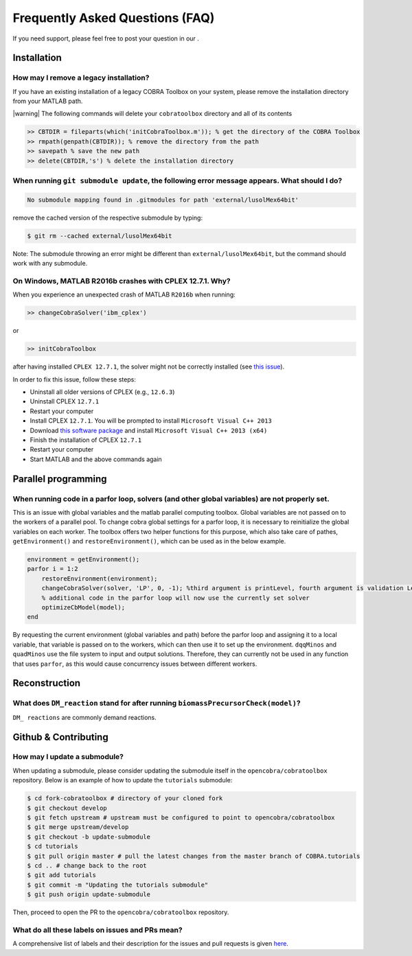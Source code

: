 Frequently Asked Questions (FAQ)
================================

.. begin-faq-marker

.. |ImageLink| image:: https://img.shields.io/badge/COBRA-forum-blue.svg
.. _ImageLink: https://groups.google.com/forum/#!forum/cobra-toolbox

If you need support, please feel free to post your question in our |ImageLink|_.

Installation
------------

How may I remove a legacy installation?
~~~~~~~~~~~~~~~~~~~~~~~~~~~~~~~~~~~~~~~

If you have an existing installation of a legacy COBRA Toolbox on your system,
please remove the installation directory from your MATLAB path.

|warning| The following commands will delete your ``cobratoolbox`` directory and all of its contents

.. code-block:: matlab

    >> CBTDIR = fileparts(which('initCobraToolbox.m')); % get the directory of the COBRA Toolbox
    >> rmpath(genpath(CBTDIR)); % remove the directory from the path
    >> savepath % save the new path
    >> delete(CBTDIR,'s') % delete the installation directory


When running ``git submodule update``, the following error message appears. What should I do?
~~~~~~~~~~~~~~~~~~~~~~~~~~~~~~~~~~~~~~~~~~~~~~~~~~~~~~~~~~~~~~~~~~~~~~~~~~~~~~~~~~~~~~~~~~~~~

.. code:: console

    No submodule mapping found in .gitmodules for path 'external/lusolMex64bit'

remove the cached version of the respective submodule by typing:

.. code:: console

    $ git rm --cached external/lusolMex64bit

Note: The submodule throwing an error might be different than
``external/lusolMex64bit``, but the command should work with any submodule.


On Windows, MATLAB R2016b crashes with CPLEX 12.7.1. Why?
~~~~~~~~~~~~~~~~~~~~~~~~~~~~~~~~~~~~~~~~~~~~~~~~~~~~~~~~~~

When you experience an unexpected crash of MATLAB ``R2016b`` when running:

.. code-block:: matlab

    >> changeCobraSolver('ibm_cplex')

or

.. code-block:: matlab

    >> initCobraToolbox

after having installed ``CPLEX 12.7.1``, the solver might not be
correctly installed (see `this
issue <https://github.com/opencobra/cobratoolbox/issues/802>`__).

In order to fix this issue, follow these steps:

-  Uninstall all older versions of CPLEX (e.g., ``12.6.3``)
-  Uninstall CPLEX ``12.7.1``
-  Restart your computer
-  Install CPLEX ``12.7.1``. You will be prompted to install
   ``Microsoft Visual C++ 2013``
-  Download `this software
   package <https://www.microsoft.com/en-us/download/details.aspx?id=40784>`__
   and install ``Microsoft Visual C++ 2013 (x64)``
-  Finish the installation of CPLEX ``12.7.1``
-  Restart your computer
-  Start MATLAB and the above commands again

Parallel programming
--------------------

When running code in a parfor loop, solvers (and other global variables) are not properly set.
~~~~~~~~~~~~~~~~~~~~~~~~~~~~~~~~~~~~~~~~~~~~~~~~~~~~~~~~~~~~~~~~~~~~~~~~~~~~~~~~~~~~~~~~~~~~~~

This is an issue with global variables and the matlab
parallel computing toolbox. Global variables are not passed on to the
workers of a parallel pool. To change cobra global settings for a parfor loop, it is necessary to
reinitialize the global variables on each worker. The toolbox offers
two helper functions for this purpose, which also take care of pathes,
``getEnvironment()`` and ``restoreEnvironment()``, which can be used
as in the below example.

.. code-block:: matlab

    environment = getEnvironment();
    parfor i = 1:2
        restoreEnvironment(environment);
        changeCobraSolver(solver, 'LP', 0, -1); %third argument is printLevel, fourth argument is validation Level.
        % additional code in the parfor loop will now use the currently set solver
        optimizeCbModel(model);
    end

By requesting the current environment (global variables and path) before the parfor loop and
assigning it to a local variable, that variable is passed on to the
workers, which can then use it to set up the environment. ``dqqMinos`` and ``quadMinos`` use the file system to input and output solutions.
Therefore, they can currently not be used in any function that uses ``parfor``, as this would
cause concurrency issues between different workers.

Reconstruction
--------------

What does ``DM_reaction`` stand for after running ``biomassPrecursorCheck(model)``?
~~~~~~~~~~~~~~~~~~~~~~~~~~~~~~~~~~~~~~~~~~~~~~~~~~~~~~~~~~~~~~~~~~~~~~~~~~~~~~~~~~~

``DM_ reactions`` are commonly demand reactions.

Github & Contributing
---------------------

How may I update a submodule?
~~~~~~~~~~~~~~~~~~~~~~~~~~~~~

When updating a submodule, please consider updating the submodule itself
in the ``opencobra/cobratoolbox`` repository. Below is an example of how to update
the ``tutorials`` submodule:

.. code:: console

    $ cd fork-cobratoolbox # directory of your cloned fork
    $ git checkout develop
    $ git fetch upstream # upstream must be configured to point to opencobra/cobratoolbox
    $ git merge upstream/develop
    $ git checkout -b update-submodule
    $ cd tutorials
    $ git pull origin master # pull the latest changes from the master branch of COBRA.tutorials
    $ cd .. # change back to the root
    $ git add tutorials
    $ git commit -m "Updating the tutorials submodule"
    $ git push origin update-submodule

Then, proceed to open the PR to the ``opencobra/cobratoolbox`` repository.

What do all these labels on issues and PRs mean?
~~~~~~~~~~~~~~~~~~~~~~~~~~~~~~~~~~~~~~~~~~~~~~~~

A comprehensive list of labels and their description for the issues and
pull requests is given
`here <https://opencobra.github.io/cobratoolbox/docs/labels.html>`__.

.. end-faq-marker

